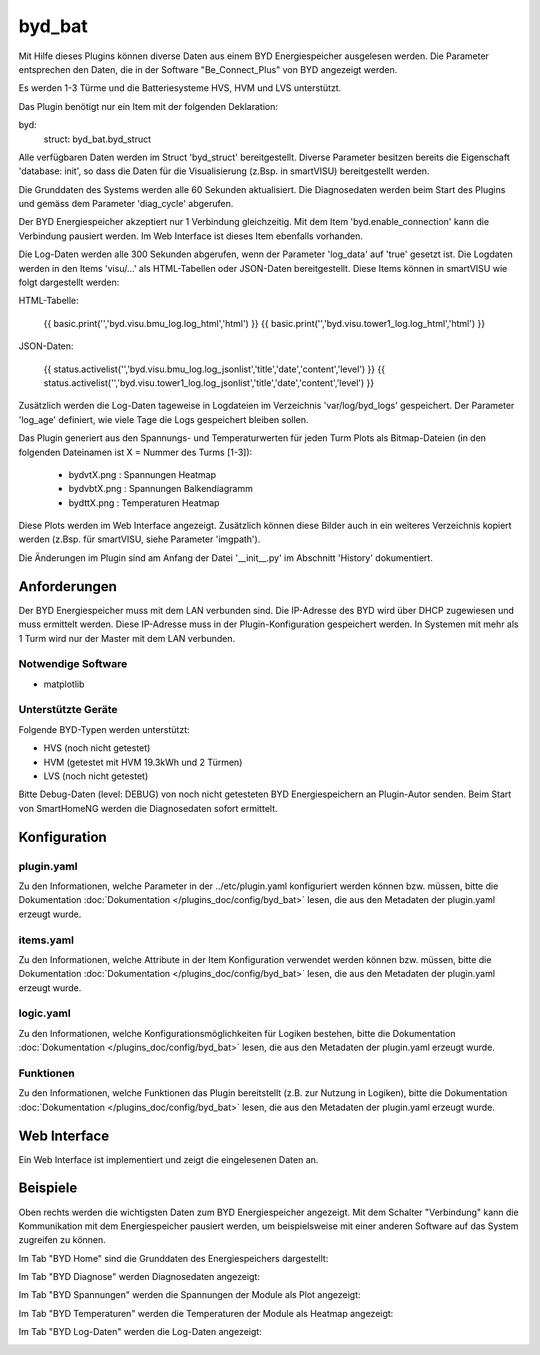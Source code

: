 .. index:: Plugins; byd_bat
.. index:: byd_bat

=======
byd_bat
=======

.. image:: webif/static/img/plugin_logo.png
   :alt: plugin logo
   :width: 300px
   :height: 300px
   :scale: 50 %
   :align: left

Mit Hilfe dieses Plugins können diverse Daten aus einem BYD Energiespeicher ausgelesen werden. Die Parameter entsprechen den Daten, die in der Software "Be_Connect_Plus" von BYD angezeigt werden.

Es werden 1-3 Türme und die Batteriesysteme HVS, HVM und LVS unterstützt.

Das Plugin benötigt nur ein Item mit der folgenden Deklaration:

byd:
    struct: byd_bat.byd_struct

Alle verfügbaren Daten werden im Struct 'byd_struct' bereitgestellt. Diverse Parameter besitzen bereits die Eigenschaft 'database: init', so dass die Daten für die Visualisierung (z.Bsp. in smartVISU) bereitgestellt werden.

Die Grunddaten des Systems werden alle 60 Sekunden aktualisiert. Die Diagnosedaten werden beim Start des Plugins und gemäss dem Parameter 'diag_cycle' abgerufen.

Der BYD Energiespeicher akzeptiert nur 1 Verbindung gleichzeitig. Mit dem Item 'byd.enable_connection' kann die Verbindung pausiert werden. Im Web Interface ist dieses Item ebenfalls vorhanden.

Die Log-Daten werden alle 300 Sekunden abgerufen, wenn der Parameter 'log_data' auf 'true' gesetzt ist. Die Logdaten werden in den Items 'visu/...' als HTML-Tabellen oder JSON-Daten bereitgestellt. Diese Items können in smartVISU wie folgt dargestellt werden:

HTML-Tabelle:

  {{ basic.print('','byd.visu.bmu_log.log_html','html') }}
  {{ basic.print('','byd.visu.tower1_log.log_html','html') }}
  
JSON-Daten:

  {{ status.activelist('','byd.visu.bmu_log.log_jsonlist','title','date','content','level') }}
  {{ status.activelist('','byd.visu.tower1_log.log_jsonlist','title','date','content','level') }}
  
Zusätzlich werden die Log-Daten tageweise in Logdateien im Verzeichnis 'var/log/byd_logs' gespeichert. Der Parameter 'log_age' definiert, wie viele Tage die Logs gespeichert bleiben sollen.

Das Plugin generiert aus den Spannungs- und Temperaturwerten für jeden Turm Plots als Bitmap-Dateien (in den folgenden Dateinamen ist X = Nummer des Turms [1-3]):

  * bydvtX.png  : Spannungen Heatmap
  * bydvbtX.png : Spannungen Balkendiagramm
  * bydttX.png  : Temperaturen Heatmap

Diese Plots werden im Web Interface angezeigt. Zusätzlich können diese Bilder auch in ein weiteres Verzeichnis kopiert werden (z.Bsp. für smartVISU, siehe Parameter 'imgpath').

Die Änderungen im Plugin sind am Anfang der Datei '__init__.py' im Abschnitt 'History' dokumentiert.

Anforderungen
=============

Der BYD Energiespeicher muss mit dem LAN verbunden sind. Die IP-Adresse des BYD wird über DHCP zugewiesen und muss ermittelt werden. Diese IP-Adresse muss in der Plugin-Konfiguration gespeichert werden. In Systemen mit mehr als 1 Turm wird nur der Master mit dem LAN verbunden.

Notwendige Software
-------------------

* matplotlib

Unterstützte Geräte
-------------------

Folgende BYD-Typen werden unterstützt:

* HVS (noch nicht getestet)
* HVM (getestet mit HVM 19.3kWh und 2 Türmen)
* LVS (noch nicht getestet)

Bitte Debug-Daten (level: DEBUG) von noch nicht getesteten BYD Energiespeichern an Plugin-Autor senden. Beim Start von SmartHomeNG werden die Diagnosedaten sofort ermittelt.

Konfiguration
=============

plugin.yaml
-----------

Zu den Informationen, welche Parameter in der ../etc/plugin.yaml konfiguriert werden können bzw. müssen, bitte die Dokumentation :doc:`Dokumentation </plugins_doc/config/byd_bat>` lesen, die aus den Metadaten der plugin.yaml erzeugt wurde.


items.yaml
----------

Zu den Informationen, welche Attribute in der Item Konfiguration verwendet werden können bzw. müssen, bitte die Dokumentation :doc:`Dokumentation </plugins_doc/config/byd_bat>` lesen, die aus den Metadaten der plugin.yaml erzeugt wurde.


logic.yaml
----------

Zu den Informationen, welche Konfigurationsmöglichkeiten für Logiken bestehen, bitte die Dokumentation :doc:`Dokumentation </plugins_doc/config/byd_bat>` lesen, die aus den Metadaten der plugin.yaml erzeugt wurde.


Funktionen
----------

Zu den Informationen, welche Funktionen das Plugin bereitstellt (z.B. zur Nutzung in Logiken), bitte die Dokumentation :doc:`Dokumentation </plugins_doc/config/byd_bat>` lesen, die aus den Metadaten der plugin.yaml erzeugt wurde.

Web Interface
=============

Ein Web Interface ist implementiert und zeigt die eingelesenen Daten an.

Beispiele
=========

Oben rechts werden die wichtigsten Daten zum BYD Energiespeicher angezeigt. Mit dem Schalter "Verbindung" kann die Kommunikation mit dem Energiespeicher pausiert werden, um beispielsweise mit einer anderen Software auf das System zugreifen zu können.

.. image:: assets/base.png
   :class: screenshot

Im Tab "BYD Home" sind die Grunddaten des Energiespeichers dargestellt:

.. image:: assets/home.png
   :class: screenshot

Im Tab "BYD Diagnose" werden Diagnosedaten angezeigt:

.. image:: assets/diag.png
   :class: screenshot

Im Tab "BYD Spannungen" werden die Spannungen der Module als Plot angezeigt:

.. image:: assets/volt.png
   :class: screenshot

Im Tab "BYD Temperaturen" werden die Temperaturen der Module als Heatmap angezeigt:

.. image:: assets/temp.png
   :class: screenshot

Im Tab "BYD Log-Daten" werden die Log-Daten angezeigt:

.. image:: assets/logdata.png
   :class: screenshot
